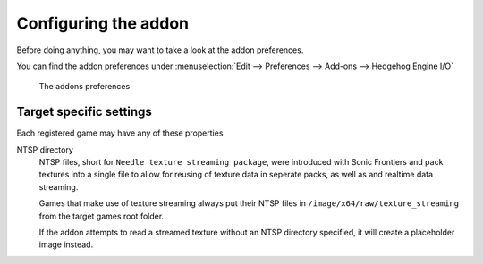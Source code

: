 
.. _guides-addon-configuration:

#####################
Configuring the addon
#####################

Before doing anything, you may want to take a look at the addon preferences.


You can find the addon preferences under :menuselection:`Edit --> Preferences --> Add-ons --> Hedgehog Engine I/O`

.. figure:: images/addon_config.png

	The addons preferences


Target specific settings
========================

Each registered game may have any of these properties

NTSP directory
	NTSP files, short for ``Needle texture streaming package``, were introduced with Sonic
	Frontiers and pack textures into a single file to allow for reusing of texture data
	in seperate packs, as well as and realtime data streaming.

	Games that make use of texture streaming always put their NTSP files in
	``/image/x64/raw/texture_streaming`` from the target games root folder.

	If the addon attempts to read a streamed texture without an NTSP directory specified,
	it will create a placeholder image instead.